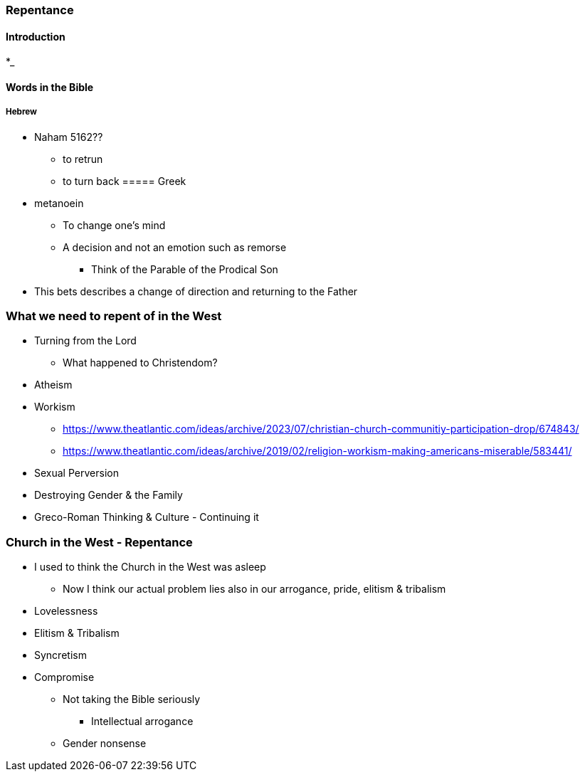 === Repentance

==== Introduction
*_

==== Words in the Bible
===== Hebrew
** Naham 5162??
*** to retrun
*** to turn back
===== Greek
** metanoein
*** To change one's mind
*** A decision and not an emotion such as remorse
* Think of the Parable of the Prodical Son
** This bets describes a change of direction and returning to the Father

=== What we need to repent of in the West
* Turning from the Lord
** What happened to Christendom?
* Atheism
* Workism
** https://www.theatlantic.com/ideas/archive/2023/07/christian-church-communitiy-participation-drop/674843/
** https://www.theatlantic.com/ideas/archive/2019/02/religion-workism-making-americans-miserable/583441/
* Sexual Perversion
* Destroying Gender & the Family
* Greco-Roman Thinking & Culture - Continuing it

=== Church in the West - Repentance
* I used to think the Church in the West was asleep
** Now I think our actual problem lies also in our arrogance, pride, elitism & tribalism
* Lovelessness
* Elitism & Tribalism
* Syncretism
* Compromise
** Not taking the Bible seriously
*** Intellectual arrogance
** Gender nonsense
